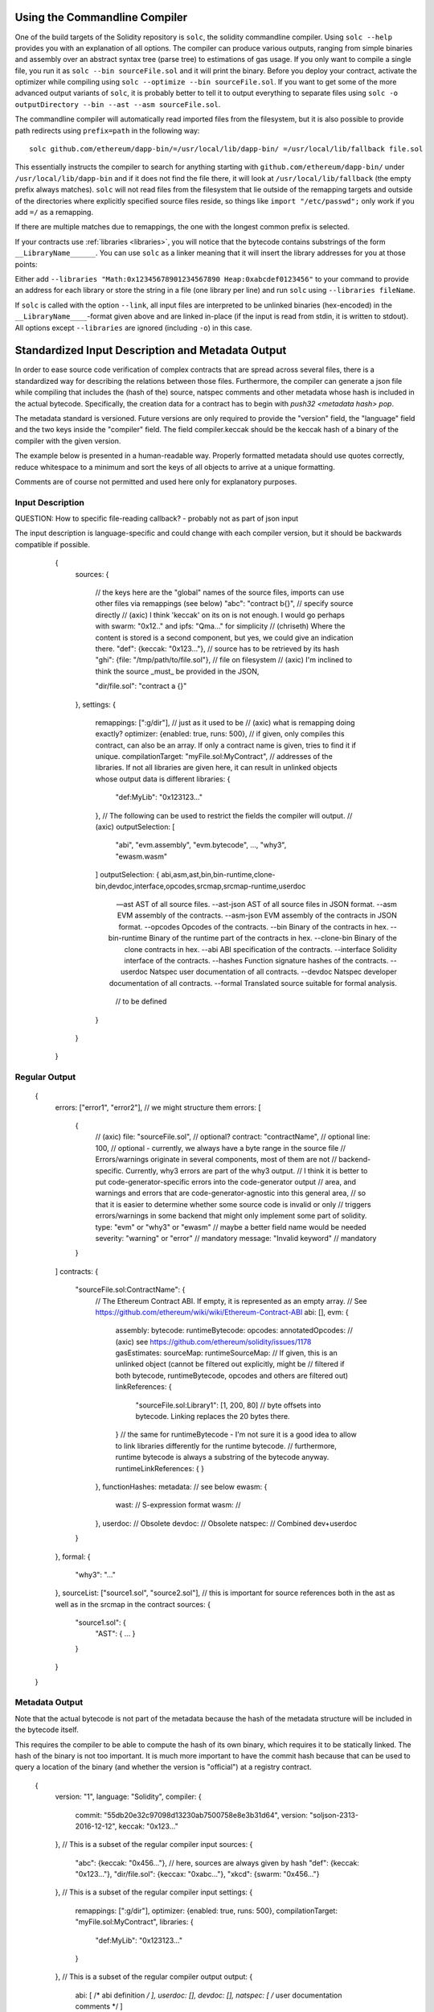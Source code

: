 .. index:: ! commandline compiler, compiler;commandline, ! solc, ! linker

.. _commandline-compiler:

******************************
Using the Commandline Compiler
******************************

One of the build targets of the Solidity repository is ``solc``, the solidity commandline compiler.
Using ``solc --help`` provides you with an explanation of all options. The compiler can produce various outputs, ranging from simple binaries and assembly over an abstract syntax tree (parse tree) to estimations of gas usage.
If you only want to compile a single file, you run it as ``solc --bin sourceFile.sol`` and it will print the binary. Before you deploy your contract, activate the optimizer while compiling using ``solc --optimize --bin sourceFile.sol``. If you want to get some of the more advanced output variants of ``solc``, it is probably better to tell it to output everything to separate files using ``solc -o outputDirectory --bin --ast --asm sourceFile.sol``.

The commandline compiler will automatically read imported files from the filesystem, but
it is also possible to provide path redirects using ``prefix=path`` in the following way:

::

    solc github.com/ethereum/dapp-bin/=/usr/local/lib/dapp-bin/ =/usr/local/lib/fallback file.sol

This essentially instructs the compiler to search for anything starting with
``github.com/ethereum/dapp-bin/`` under ``/usr/local/lib/dapp-bin`` and if it does not
find the file there, it will look at ``/usr/local/lib/fallback`` (the empty prefix
always matches). ``solc`` will not read files from the filesystem that lie outside of
the remapping targets and outside of the directories where explicitly specified source
files reside, so things like ``import "/etc/passwd";`` only work if you add ``=/`` as a remapping.

If there are multiple matches due to remappings, the one with the longest common prefix is selected.

If your contracts use :ref:`libraries <libraries>`, you will notice that the bytecode contains substrings of the form ``__LibraryName______``. You can use ``solc`` as a linker meaning that it will insert the library addresses for you at those points:

Either add ``--libraries "Math:0x12345678901234567890 Heap:0xabcdef0123456"`` to your command to provide an address for each library or store the string in a file (one library per line) and run ``solc`` using ``--libraries fileName``.

If ``solc`` is called with the option ``--link``, all input files are interpreted to be unlinked binaries (hex-encoded) in the ``__LibraryName____``-format given above and are linked in-place (if the input is read from stdin, it is written to stdout). All options except ``--libraries`` are ignored (including ``-o``) in this case.


**************************************************
Standardized Input Description and Metadata Output
**************************************************

In order to ease source code verification of complex contracts that are spread across several files,
there is a standardized way for describing the relations between those files.
Furthermore, the compiler can generate a json file while compiling that includes
the (hash of the) source, natspec comments and other metadata whose hash is included in the
actual bytecode. Specifically, the creation data for a contract has to begin with
`push32 <metadata hash> pop`.

The metadata standard is versioned. Future versions are only required to provide the "version" field,
the "language" field and the two keys inside the "compiler" field.
The field compiler.keccak should be the keccak hash of a binary of the compiler with the given version.

The example below is presented in a human-readable way. Properly formatted metadata
should use quotes correctly, reduce whitespace to a minimum and sort the keys of all objects
to arrive at a unique formatting.

Comments are of course not permitted and used here only for explanatory purposes.

Input Description
-----------------

QUESTION: How to specific file-reading callback? - probably not as part of json input

The input description is language-specific and could change with each compiler version, but it
should be backwards compatible if possible.

    {
      sources:
      {
        // the keys here are the "global" names of the source files, imports can use other files via remappings (see below)
        "abc": "contract b{}", // specify source directly
        // (axic) I think 'keccak' on its on is not enough. I would go perhaps with swarm: "0x12.." and ipfs: "Qma..." for simplicity
        // (chriseth) Where the content is stored is a second component, but yes, we could give an indication there.
        "def": {keccak: "0x123..."}, // source has to be retrieved by its hash
        "ghi": {file: "/tmp/path/to/file.sol"}, // file on filesystem
        // (axic) I'm inclined to think the source _must_ be provided in the JSON,

        "dir/file.sol": "contract a {}"
      },
      settings:
      {
        remappings: [":g/dir"], // just as it used to be
        // (axic) what is remapping doing exactly?
        optimizer: {enabled: true, runs: 500},
        // if given, only compiles this contract, can also be an array. If only a contract name is given, tries to find it if unique.
        compilationTarget: "myFile.sol:MyContract",
        // addresses of the libraries. If not all libraries are given here, it can result in unlinked objects whose output data is different
        libraries: {
          "def:MyLib": "0x123123..."
        },
        // The following can be used to restrict the fields the compiler will output.
        // (axic)
        outputSelection: [
            "abi", "evm.assembly", "evm.bytecode", ..., "why3", "ewasm.wasm"
        ]
        outputSelection: {
        abi,asm,ast,bin,bin-runtime,clone-bin,devdoc,interface,opcodes,srcmap,srcmap-runtime,userdoc

 --ast                 AST of all source files.
  --ast-json            AST of all source files in JSON format.
  --asm                 EVM assembly of the contracts.
  --asm-json            EVM assembly of the contracts in JSON format.
  --opcodes             Opcodes of the contracts.
  --bin                 Binary of the contracts in hex.
  --bin-runtime         Binary of the runtime part of the contracts in hex.
  --clone-bin           Binary of the clone contracts in hex.
  --abi                 ABI specification of the contracts.
  --interface           Solidity interface of the contracts.
  --hashes              Function signature hashes of the contracts.
  --userdoc             Natspec user documentation of all contracts.
  --devdoc              Natspec developer documentation of all contracts.
  --formal              Translated source suitable for formal analysis.

          // to be defined
        }
      }
    }


Regular Output
--------------


    {
      errors: ["error1", "error2"], // we might structure them
      errors: [
          {
              // (axic)
              file: "sourceFile.sol", // optional?
              contract: "contractName", // optional
              line: 100, // optional - currently, we always have a byte range in the source file
              // Errors/warnings originate in several components, most of them are not
              // backend-specific. Currently, why3 errors are part of the why3 output.
              // I think it is better to put code-generator-specific errors into the code-generator output
              // area, and warnings and errors that are code-generator-agnostic into this general area,
              // so that it is easier to determine whether some source code is invalid or only
              // triggers errors/warnings in some backend that might only implement some part of solidity.
              type: "evm" or "why3" or "ewasm" // maybe a better field name would be needed
              severity: "warning" or "error" // mandatory
              message: "Invalid keyword" // mandatory
          }
      ]
      contracts: {
        "sourceFile.sol:ContractName": {
          // The Ethereum Contract ABI. If empty, it is represented as an empty array.
          // See https://github.com/ethereum/wiki/wiki/Ethereum-Contract-ABI
          abi: [],
          evm: {
              assembly:
              bytecode:
              runtimeBytecode:
              opcodes:
              annotatedOpcodes: // (axic) see https://github.com/ethereum/solidity/issues/1178
              gasEstimates:
              sourceMap:
              runtimeSourceMap:
              // If given, this is an unlinked object (cannot be filtered out explicitly, might be
              // filtered if both bytecode, runtimeBytecode, opcodes and others are filtered out)
              linkReferences: {
                "sourceFile.sol:Library1": [1, 200, 80] // byte offsets into bytecode. Linking replaces the 20 bytes there.
              }
              // the same for runtimeBytecode - I'm not sure it is a good idea to allow to link libraries differently for the runtime bytecode.
              // furthermore, runtime bytecode is always a substring of the bytecode anyway.
              runtimeLinkReferences: {
              }
          },
          functionHashes:
          metadata: // see below
          ewasm: {
              wast: // S-expression format
              wasm: //
          },
          userdoc: // Obsolete
          devdoc: // Obsolete
          natspec: // Combined dev+userdoc
        }
      },
      formal: {
        "why3": "..."
      },
      sourceList: ["source1.sol", "source2.sol"], // this is important for source references both in the ast as well as in the srcmap in the contract
      sources: {
        "source1.sol": {
          "AST": { ... }
        }
      }
    }

Metadata Output
---------------

Note that the actual bytecode is not part of the metadata because the hash
of the metadata structure will be included in the bytecode itself.

This requires the compiler to be able to compute the hash of its own binary,
which requires it to be statically linked. The hash of the binary is not
too important. It is much more important to have the commit hash because
that can be used to query a location of the binary (and whether the version is
"official") at a registry contract.

    {
      version: "1",
      language: "Solidity",
      compiler: {
        commit: "55db20e32c97098d13230ab7500758e8e3b31d64",
        version: "soljson-2313-2016-12-12",
        keccak: "0x123..."
      },
      // This is a subset of the regular compiler input
      sources:
      {
        "abc": {keccak: "0x456..."}, // here, sources are always given by hash
        "def": {keccak: "0x123..."},
        "dir/file.sol": {keccax: "0xabc..."},
        "xkcd": {swarm: "0x456..."}
      },
      // This is a subset of the regular compiler input
      settings:
      {
        remappings: [":g/dir"],
        optimizer: {enabled: true, runs: 500},
        compilationTarget: "myFile.sol:MyContract",
        libraries: {
          "def:MyLib": "0x123123..."
        }
      },
      // This is a subset of the regular compiler output
      output:
      {
        abi: [ /* abi definition */ ],
        userdoc: [],
        devdoc: [],
        natspec: [ /* user documentation comments */ ]
      }
    }

This is used in the following way: A component that wants to interact
with a contract (e.g. mist) retrieves the creation transaction of the contract
and from that the first 33 bytes. If the first byte decodes into a PUSH32
instruction, the other 32 bytes are interpreted as the keccak-hash of
a file which is retrieved via a content-addressable storage like swarm.
That file is JSON-decoded into a structure like above. Sources are
retrieved in the same way and combined with the structure into a proper
compiler input description, which selects only the bytecode as output.

The compiler of the correct version (which is checked to be part of the "official" compilers)
is invoked on that input. The resulting
bytecode is compared (excess bytecode in the creation transaction
is constructor input data) which automatically verifies the metadata since
its hash is part of the bytecode. The constructor input data is decoded
according to the interface and presented to the user.
